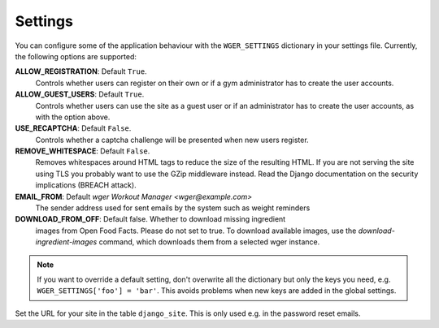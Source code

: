 .. _settings:

Settings
========

You can configure some of the application behaviour with the ``WGER_SETTINGS``
dictionary in your settings file. Currently, the following options are supported:

**ALLOW_REGISTRATION**: Default ``True``.
  Controls whether users can register on their own or if a gym administrator has
  to create the user accounts.

**ALLOW_GUEST_USERS**: Default ``True``.
  Controls whether users can use the site as a guest user or if an administrator
  has to create the user accounts, as with the option above.

**USE_RECAPTCHA**: Default ``False``.
  Controls whether a captcha challenge will be presented when new users register.

**REMOVE_WHITESPACE**: Default ``False``.
  Removes whitespaces around HTML tags to reduce the size of the resulting HTML.
  If you are not serving the site using TLS you probably want to use the GZip
  middleware instead. Read the Django documentation on the security implications
  (BREACH attack).

**EMAIL_FROM**: Default `wger Workout Manager <wger@example.com>`
  The sender address used for sent emails by the system such as weight reminders

**DOWNLOAD_FROM_OFF**: Default false. Whether to download missing ingredient
  images from Open Food Facts. Please do not set to true. To download available
  images, use the `download-ingredient-images` command, which downloads them
  from a selected wger instance.


.. note::
  If you want to override a default setting, don't overwrite all the dictionary
  but only the keys you need, e.g. ``WGER_SETTINGS['foo'] = 'bar'``. This avoids
  problems when new keys are added in the global settings.

Set the URL for your site in the table ``django_site``. This is only used e.g. in
the password reset emails.
